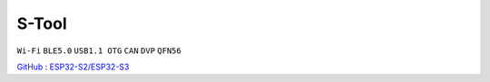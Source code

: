 
.. _stool:

S-Tool
===============
``Wi-Fi`` ``BLE5.0`` ``USB1.1 OTG`` ``CAN`` ``DVP`` ``QFN56``

`GitHub <https://github.com/stops-top/S-Tool>`_ : `ESP32-S2/ESP32-S3 <https://docs.SoC.xin/ESP32-S3>`_

